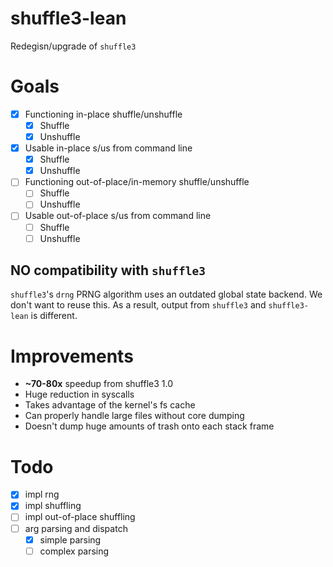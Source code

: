 * shuffle3-lean
  Redegisn/upgrade of =shuffle3=

* Goals
  - [X] Functioning in-place shuffle/unshuffle
    - [X] Shuffle
    - [X] Unshuffle
  - [X] Usable in-place s/us from command line
    - [X] Shuffle
    - [X] Unshuffle
  - [ ] Functioning out-of-place/in-memory shuffle/unshuffle
    - [ ] Shuffle
    - [ ] Unshuffle
  - [ ] Usable out-of-place s/us from command line
    - [ ] Shuffle
    - [ ] Unshuffle

** NO compatibility with =shuffle3=
   =shuffle3='s ~drng~ PRNG algorithm uses an outdated global state backend. We don't want to reuse this.
   As a result, output from =shuffle3= and =shuffle3-lean= is different.

* Improvements
  - *~70-80x* speedup from shuffle3 1.0
  - Huge reduction in syscalls
  - Takes advantage of the kernel's fs cache
  - Can properly handle large files without core dumping
  - Doesn't dump huge amounts of trash onto each stack frame

* Todo
  - [X] impl rng
  - [X] impl shuffling
  - [ ] impl out-of-place shuffling
  - [-] arg parsing and dispatch
    - [X] simple parsing
    - [ ] complex parsing
